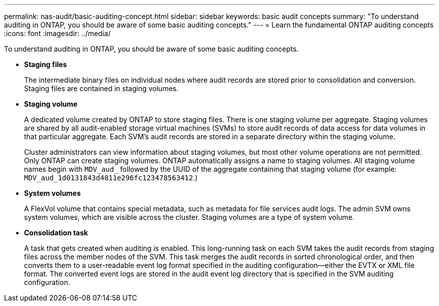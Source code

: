 ---
permalink: nas-audit/basic-auditing-concept.html
sidebar: sidebar
keywords: basic audit concepts
summary: "To understand auditing in ONTAP, you should be aware of some basic auditing concepts."
---
= Learn the fundamental ONTAP auditing concepts
:icons: font
:imagesdir: ../media/

[.lead]
To understand auditing in ONTAP, you should be aware of some basic auditing concepts.

* *Staging files*
+
The intermediate binary files on individual nodes where audit records are stored prior to consolidation and conversion. Staging files are contained in staging volumes.

* *Staging volume*
+
A dedicated volume created by ONTAP to store staging files. There is one staging volume per aggregate. Staging volumes are shared by all audit-enabled storage virtual machines (SVMs) to store audit records of data access for data volumes in that particular aggregate. Each SVM's audit records are stored in a separate directory within the staging volume.
+
Cluster administrators can view information about staging volumes, but most other volume operations are not permitted. Only ONTAP can create staging volumes. ONTAP automatically assigns a name to staging volumes. All staging volume names begin with `MDV_aud_` followed by the UUID of the aggregate containing that staging volume (for example: `MDV_aud_1d0131843d4811e296fc123478563412`.)

* *System volumes*
+
A FlexVol volume that contains special metadata, such as metadata for file services audit logs. The admin SVM owns system volumes, which are visible across the cluster. Staging volumes are a type of system volume.

* *Consolidation task*
+
A task that gets created when auditing is enabled. This long-running task on each SVM takes the audit records from staging files across the member nodes of the SVM. This task merges the audit records in sorted chronological order, and then converts them to a user-readable event log format specified in the auditing configuration--either the EVTX or XML file format. The converted event logs are stored in the audit event log directory that is specified in the SVM auditing configuration.
